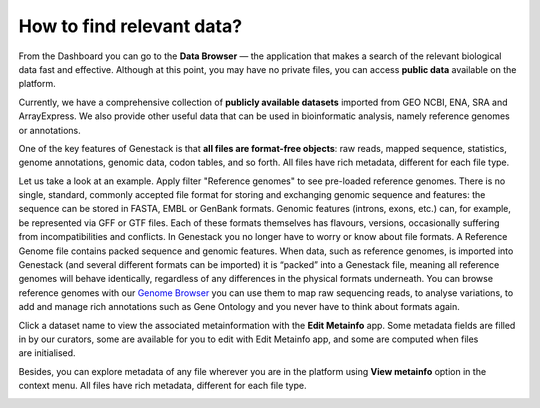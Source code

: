 How to find relevant data?
**************************

.. .. raw:: html
    <iframe width="640" height="360" src="https://www.youtube.com/embed/JaEM73GpEXM" frameborder="0" allowfullscreen="1">&nbsp;</iframe>

From the Dashboard you can go to the **Data Browser** — the application that makes a search of
the relevant biological data fast and effective. Although at this point, you may have
no private files, you can access **public data** available on the platform.

Currently, we have a comprehensive collection of **publicly available datasets** imported from
GEO NCBI, ENA, SRA and ArrayExpress. We also provide other useful data that can
be used in bioinformatic analysis, namely reference genomes or annotations.

.. image:: images/data-browser.png

One of the key features of Genestack is that **all files are format-free objects**:
raw reads, mapped sequence, statistics, genome annotations, genomic data, codon
tables, and so forth. All files have rich metadata, different for each file type.

Let us take a look at an example. Apply filter "Reference
genomes" to see pre-loaded reference genomes.
There is no single, standard, commonly accepted file
format for storing and exchanging genomic sequence and features:
the sequence can be stored in FASTA, EMBL or GenBank formats. Genomic
features (introns, exons, etc.) can, for example, be represented via GFF
or GTF files. Each of these formats themselves has flavours, versions,
occasionally suffering from incompatibilities and conflicts. In
Genestack you no longer have to worry or know about file formats.
A Reference Genome file contains packed sequence and genomic features.
When data, such as reference genomes, is imported into Genestack (and
several different formats can be imported) it is “packed” into a
Genestack file, meaning all reference genomes will behave identically,
regardless of any differences in the physical formats underneath. You
can browse reference genomes with our `Genome Browser`_
you can use them to map raw sequencing reads, to analyse variations, to
add and manage rich annotations such as Gene Ontology and you never have
to think about formats again.

Click a dataset name to view the associated metainformation with the **Edit Metainfo** app.
Some metadata fields are filled in by our curators, some are available
for you to edit with Edit Metainfo app, and some are computed when files are initialised.

.. image:: images/metainfo-editor.png
   :align: center

Besides, you can explore metadata of any file wherever you are in the platform using **View metainfo** option in
the context menu. All files have rich metadata, different for each file type.

.. image:: images/metainfo-reference-genome.png
   :align: center
   :scale: 65 %

.. _Genome Browser: https://genestack.com/blog/2015/05/28/navigation-in-genestack-genome-browser/
